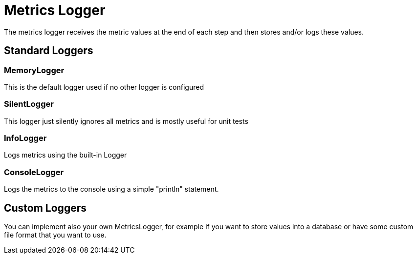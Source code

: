= Metrics Logger
:icons: font
:source-highlighter: rouge

The metrics logger receives the metric values at the end of each step and then stores and/or logs these values.


== Standard Loggers

=== MemoryLogger
This is the default logger used if no other logger is configured

=== SilentLogger
This logger just silently ignores all metrics and is mostly useful for unit tests

=== InfoLogger
Logs metrics using the built-in Logger

=== ConsoleLogger
Logs the metrics to the console using a simple "println" statement.

== Custom Loggers
You can implement also your own MetricsLogger, for example if you want to store values into a database or have some custom file format that you want to use.

[source,shell]
----
----